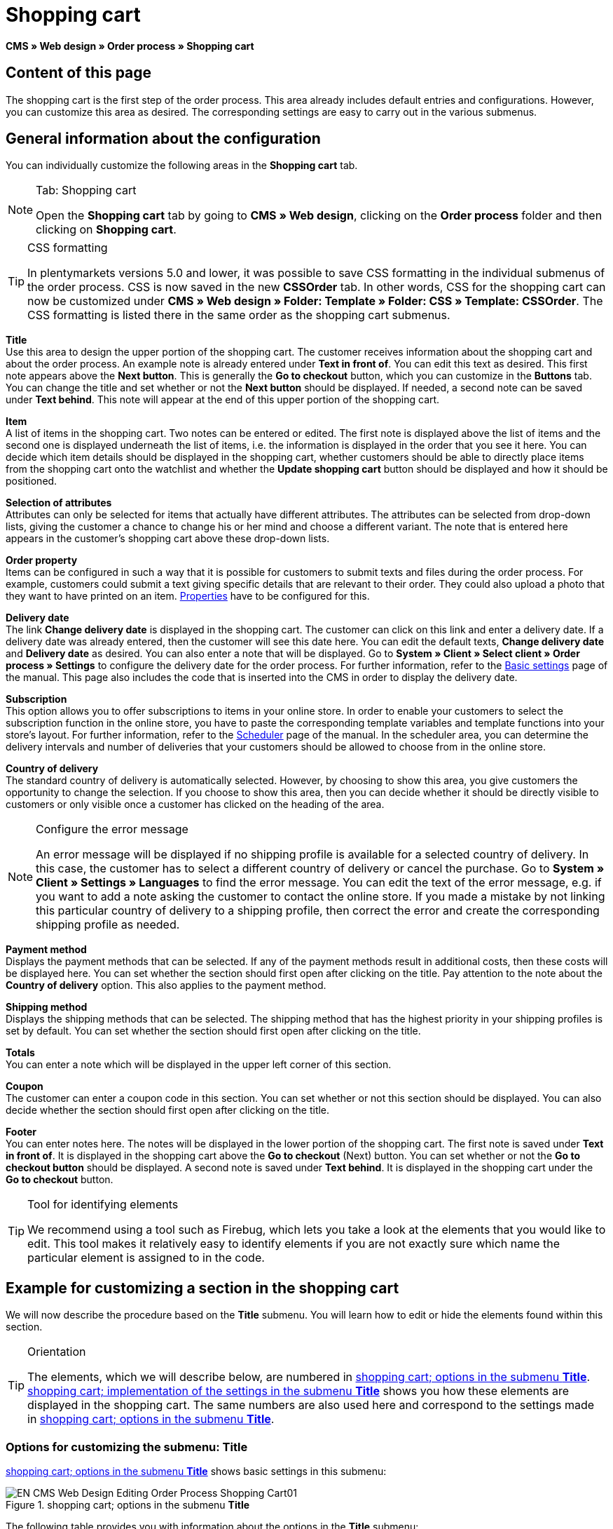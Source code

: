 = Shopping cart
:lang: en
// include::{includedir}/_header.adoc[]
:position: 10

*CMS » Web design » Order process » Shopping cart*

== Content of this page

The shopping cart is the first step of the order process. This area already includes default entries and configurations. However, you can customize this area as desired. The corresponding settings are easy to carry out in the various submenus.

== General information about the configuration

You can individually customize the following areas in the *Shopping cart* tab.

[NOTE]
.Tab: Shopping cart
====
Open the *Shopping cart* tab by going to *CMS » Web design*, clicking on the *Order process* folder and then clicking on *Shopping cart*.
====

[TIP]
.CSS formatting
====
In plentymarkets versions 5.0 and lower, it was possible to save CSS formatting in the individual submenus of the order process. CSS is now saved in the new *CSSOrder* tab. In other words, CSS for the shopping cart can now be customized under *CMS » Web design » Folder: Template » Folder: CSS » Template: CSSOrder*. The CSS formatting is listed there in the same order as the shopping cart submenus.
====

*Title* +
Use this area to design the upper portion of the shopping cart. The customer receives information about the shopping cart and about the order process. An example note is already entered under *Text in front of*. You can edit this text as desired. This first note appears above the *Next button*. This is generally the *Go to checkout* button, which you can customize in the *Buttons* tab. You can change the title and set whether or not the *Next button* should be displayed. If needed, a second note can be saved under *Text behind*. This note will appear at the end of this upper portion of the shopping cart.

*Item* +
A list of items in the shopping cart. Two notes can be entered or edited. The first note is displayed above the list of items and the second one is displayed underneath the list of items, i.e. the information is displayed in the order that you see it here. You can decide which item details should be displayed in the shopping cart, whether customers should be able to directly place items from the shopping cart onto the watchlist and whether the *Update shopping cart* button should be displayed and how it should be positioned.

*Selection of attributes* +
Attributes can only be selected for items that actually have different attributes. The attributes can be selected from drop-down lists, giving the customer a chance to change his or her mind and choose a different variant. The note that is entered here appears in the customer's shopping cart above these drop-down lists.

*Order property* +
Items can be configured in such a way that it is possible for customers to submit texts and files during the order process. For example, customers could submit a text giving specific details that are relevant to their order. They could also upload a photo that they want to have printed on an item. <<item/managing-items#2, Properties>> have to be configured for this.

*Delivery date* +
The link *Change delivery date* is displayed in the shopping cart. The customer can click on this link and enter a delivery date. If a delivery date was already entered, then the customer will see this date here. You can edit the default texts, *Change delivery date* and *Delivery date* as desired. You can also enter a note that will be displayed. Go to *System » Client » Select client » Order process » Settings* to configure the delivery date for the order process. For further information, refer to the <<omni-channel/online-store/setting-up-clients/order-process#, Basic settings>> page of the manual. This page also includes the code that is inserted into the CMS in order to display the delivery date.

*Subscription* +
This option allows you to offer subscriptions to items in your online store. In order to enable your customers to select the subscription function in the online store, you have to paste the corresponding template variables and template functions into your store's layout. For further information, refer to the <<order-processing/orders/scheduler#, Scheduler>> page of the manual. In the scheduler area, you can determine the delivery intervals and number of deliveries that your customers should be allowed to choose from in the online store.

*Country of delivery* +
The standard country of delivery is automatically selected. However, by choosing to show this area, you give customers the opportunity to change the selection. If you choose to show this area, then you can decide whether it should be directly visible to customers or only visible once a customer has clicked on the heading of the area.

[NOTE]
.Configure the error message
====
An error message will be displayed if no shipping profile is available for a selected country of delivery. In this case, the customer has to select a different country of delivery or cancel the purchase. Go to *System » Client » Settings » Languages* to find the error message. You can edit the text of the error message, e.g. if you want to add a note asking the customer to contact the online store. If you made a mistake by not linking this particular country of delivery to a shipping profile, then correct the error and create the corresponding shipping profile as needed.
====

*Payment method* +
Displays the payment methods that can be selected. If any of the payment methods result in additional costs, then these costs will be displayed here. You can set whether the section should first open after clicking on the title. Pay attention to the note about the *Country of delivery* option. This also applies to the payment method.

*Shipping method* +
Displays the shipping methods that can be selected. The shipping method that has the highest priority in your shipping profiles is set by default. You can set whether the section should first open after clicking on the title.

*Totals* +
You can enter a note which will be displayed in the upper left corner of this section.

*Coupon* +
The customer can enter a coupon code in this section. You can set whether or not this section should be displayed. You can also decide whether the section should first open after clicking on the title.

*Footer* +
You can enter notes here. The notes will be displayed in the lower portion of the shopping cart. The first note is saved under *Text in front of*. It is displayed in the shopping cart above the *Go to checkout* (Next) button. You can set whether or not the *Go to checkout button* should be displayed. A second note is saved under *Text behind*. It is displayed in the shopping cart under the *Go to checkout* button.

[TIP]
.Tool for identifying elements
====
We recommend using a tool such as Firebug, which lets you take a look at the elements that you would like to edit. This tool makes it relatively easy to identify elements if you are not exactly sure which name the particular element is assigned to in the code.
====

== Example for customizing a section in the shopping cart

We will now describe the procedure based on the *Title* submenu. You will learn how to edit or hide the elements found within this section.

[TIP]
.Orientation
====
The elements, which we will describe below, are numbered in <<image-shopping-cart-options-submenu-title>>. <<image-shopping-cart-implementation-settings-submenu-title>> shows you how these elements are displayed in the shopping cart. The same numbers are also used here and correspond to the settings made in <<image-shopping-cart-options-submenu-title>>.
====

=== Options for customizing the submenu: Title

<<image-shopping-cart-options-submenu-title>> shows basic settings in this submenu:

[[image-shopping-cart-options-submenu-title]]
.shopping cart; options in the submenu *Title*
image::omni-channel/online-store/setting-up-clients/_cms/web-design/editing-the-web-design/order-process/assets/EN-CMS-Web-Design-Editing-Order-Process-Shopping-Cart01.png[]

The following table provides you with information about the options in the *Title* submenu:

[[table-options-shopping-cart-submenu-title]]
.shopping cart; options in the submenu *Title*
[cols="1,3,3"]
|====
|No.
|Setting
|Explanation

|1
|*Image gallery*
|The image gallery contains all of the images for your store's design. You can use the image gallery to load an image into a particular section. Do so by inserting the image's URL. <<image-shopping-cart-options-submenu-title>> shows an example for the HTML code (arrow). Result: <<image-shopping-cart-implementation-settings-submenu-title>>, number 1. +
Create individual folders in the image gallery for the various areas of the design.

|2
|*Template variables and template functions*
|Opens an overview of template variables and functions for the corresponding template. You can also view the variables and functions for other templates.

|3
|*Editor*
|The following options are available: +
*WYSIWYG-Editor* = An editor with a wide range of tools for creating content. +
*CK-Editor* = An efficient <<omni-channel/online-store/cms#web-design-tools-editor, editor>> that is also used in other areas. +
*Syntax editor* = Code will be highlighted in color in the syntax structure. +
*Text field* = Code will be displayed as pure text.

|4
|*Text in front of*
|The note is used to give the store visitor important information about the order process. Text is already entered by default for some designs and templates. You can edit this text or add to it. It is also possible to save an image by inserting the corresponding HTML code along with the image's URL (<<image-shopping-cart-options-submenu-title>>, arrow).

|5
|*Title*
|The title's name is saved here. In this case, the name is *shopping cart* (<<image-shopping-cart-options-submenu-title>>, number 5).

|6
|*Next button*
|The *Next button* is used to transition from the shopping cart to the order process. To do so, the customer can click on this button or on a second (copy of the same) button at the end of the page. The button is set to *Show* by default (<<image-shopping-cart-options-submenu-title>>, number 6). It can be hidden by selecting *Do not show*. +
*_Tip:_*: You can hide the button by selecting the option *Do not show*. This should be done if you don't want the customer to leave the shopping cart by clicking on the button at the top of the page, but rather to first check the entire page and then click on the button at the bottom of the page. +
You can edit the buttons as well as the text of the buttons in the corresponding tab.

|7
|*Text behind*
|Enter an additional note if needed here, which will be displayed at the bottom of the title field (<<image-shopping-cart-options-submenu-title>>, number 7).
|====

=== The settings displayed in the online store

The position numbers in <<image-shopping-cart-options-submenu-title>> and <<table-options-shopping-cart-submenu-title>> correspond to the position numbers in <<image-shopping-cart-implementation-settings-submenu-title>>. This helps you recognize where the various elements will be displayed in the online store. The elements may look different depending on how the design is customized.

[[image-shopping-cart-implementation-settings-submenu-title]]
.shopping cart; implementation of the settings in the submenu *Title*
image::omni-channel/online-store/setting-up-clients/_cms/web-design/editing-the-web-design/order-process/assets/EN-CMS-Web-Design-Editing-Order-Process-Shopping-Cart02.png[]

== Template variables in the shopping cart area

Click on the icon *Template variables and template functions* to access an overview of all the template variables and functions that can be used in this area (<<image-shopping-cart-options-submenu-title>>, number 2). If you copy a variable or function and paste it, e.g. into a note or the CSS, then the content will be displayed during the checkout process.

[IMPORTANT]
.Example: Template variables and template functions for different separators
====
Template variables such as *$ItemAmountNetDot* are used for displaying numerical values (prices). The last part of the template variable, here dot, indicates the separator that is used, e.g. before the amount of cents. You can use these template variables to customize how prices, shipping costs etc. are displayed in a particular language. For example, you could use a comma as the separator for monetary amounts in a German layout and you could use a period as the separator for an English layout.
====

[WARNING]
.Dot template variables
====
If you would like to use these template variables elsewhere for transmitting data, then you have to use the dot variables as only those are suitable for the transfer of data.
====

The following table explains important template variables for the shopping cart:

.template variables in the shopping cart area
[cols="1,3"]
|====
|Variable name |Explanation

|*$CompanyCEO*
|The company's chief executive officer. Variable can be used globally.

|*$CompanyCity*
|City where the company is located. Variable can be used globally.

|*$CompanyCountry*
|Country where the company is located. Variable can be used globally.

|*$CompanyEmail*
|The company's e-mail address. Variable can be used globally.

|*$CompanyFon*
|The company's phone number. Variable can be used globally.

|*$CompanyHotline*
|The company's hotline. Variable can be used globally.

|*$CouponCampaign*
|Coupon campaign. Variable can be used globally.

|*$CouponCampaignID*
|Coupon campaign ID. Variable can be used globally.

|*$CouponCode*
|Coupon code. Variable can be used globally.

|*$Currency*
|Currency. Variable can be used globally.

|*$CustomerEmail*
|The customer's e-mail address. Variable can be used globally.

|*$CustomerID*
|Customer ID. Variable can be used globally.

|*$CustomerName*
|The customer's name. Variable can be used globally.

|*$GtcTransAsync*
|Order and item parameters +
Traditional *tracking code* from *Google Analytics* +
The Google Analytics Asynchronous Tracking Code is an improved snippet of JavaScript that loads the *ga.js* tracking code in the background while other scripts and content continue loading on your website pages. The advantages include a faster overall page load time, among other things. Further information can be found directly on link:https://support.google.com/analytics/answer/1008015[Google^]

|*$ItemAmountGrossDot*
|Gross item value; decimal places are separated by a dot.

|*$ItemAmountNetComma*
|Net item value; decimal places are separated by a comma.

|*$ItemAmountNetDot*
|Net item value; decimal places are separated by a dot.

|*$ItemIDListComma*
|List of item IDs; a comma separates the individual IDs.

|*$ItemIDListPipe*
|List of item IDs; a vertical bar separates the individual IDs.

|*$ItemQuantity*
|Number of items

|*$IsNet*
|This variable can be used globally. It returns the value *TRUE* if the content of the shopping cart becomes a net order (depending on the settings in the system), and *FALSE* if it becomes a gross order.

|*$MethodOfPayment*
|Payment method

|*$MethodOfPaymentID*
|Payment method ID

|*$ReferrerID*
|Referrer ID. Variable can be used globally.

|*$ReferrerName*
|Referrer name. Variable can be used globally.

|*$ShippingCostsGrossComma*
|Gross shopping costs; decimal places are separated by a comma.

|*$ShippingCostsGrossDot*
|Gross shipping costs; decimal places are separated by a dot.

|*$ShippingCostsNetComma*
|Net shipping costs; decimal places are separated by a comma.

|*$ShippingCostsNetDot*
|Net shipping costs; decimal places are separated by a dot.

|*$ShippingCountry*
|Country of delivery

|*$ShippingCountryID*
|Country of delivery ID

|*$ShippingProfile*
|Shipping profile

|*$ShippingProfileID*
|Shipping profile ID

|*$ShippingProvider*
|Shipping service provider

|*$ShippingProviderID*
|Shipping service provider ID

|*$TotalAmountGrossComma*
|Gross total amount; decimal places are separated by a comma.

|*$TotalAmountGrossDot*
|Gross total amount; decimal places are separated by a dot.

|*$TotalAmountNetComma*
|Net total amount; decimal places are separated by a comma.

|*$TotalAmountNetDot*
|Net total amount; decimal places are separated by a dot.
|====


== Tracking

Use tools like *Google Analytics* or *etracker* to track how many visitors your online store receives. Furthermore, you can save a tracking code within the shopping cart area. Doing so will provide you with detailed information about your customers' purchases, the orders and the items that they include.

For further information, refer to the <<omni-channel/online-store/extras/universal-analytics#, Google Analytics>>  page of the manual.
